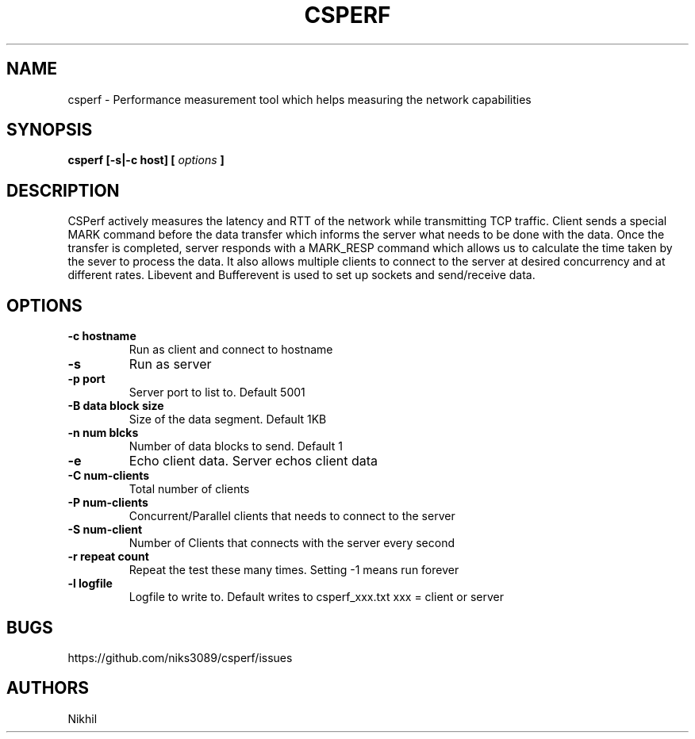 .TH CSPERF 1 "August 2016" "User Manuals"
.SH NAME
csperf \- Performance measurement tool which helps measuring the network capabilities 
.SH SYNOPSIS
.B csperf [-s|-c host] [
.I options
.B ]

.SH DESCRIPTION
CSPerf actively measures the latency and RTT of the network while transmitting TCP traffic.
Client sends a special MARK command before the data transfer which informs the server what needs to be done with the data.
Once the transfer is completed, server responds with a MARK_RESP command which allows us to calculate the time taken by the sever to process the data.
It also allows multiple clients to connect to the server at desired concurrency and at different rates.
Libevent and Bufferevent is used to set up sockets and send/receive data.

.SH "OPTIONS"
.TP
.B "-c" "hostname"
Run as client and connect to hostname
.TP
.B "-s"
Run as server
.TP
.B "-p" "port"
Server port to list to. Default 5001
.TP
.B "-B" "data block size"
Size of the data segment. Default 1KB
.TP
.B "-n" "num blcks"
Number of data blocks to send. Default 1
.TP
.B "-e"
Echo client data. Server echos client data
.TP
.B "-C" "num-clients"
Total number of clients
.TP
.B "-P" "num-clients"
Concurrent/Parallel clients that needs to connect to the server
.TP
.B "-S" "num-client"
Number of Clients that connects with the server every second
.TP
.B "-r" "repeat count"
Repeat the test these many times. Setting -1 means run forever
.TP
.B "-l" "logfile"
Logfile to write to. Default writes to csperf_xxx.txt xxx = client or server

.SH BUGS
https://github.com/niks3089/csperf/issues

.SH AUTHORS
Nikhil

